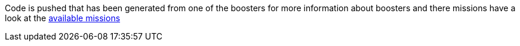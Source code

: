 Code is pushed that has been generated from one of the boosters for more information about boosters and there missions have a look at the link:http://appdev.openshift.io/docs/getting-started.html#available-missions[available missions]